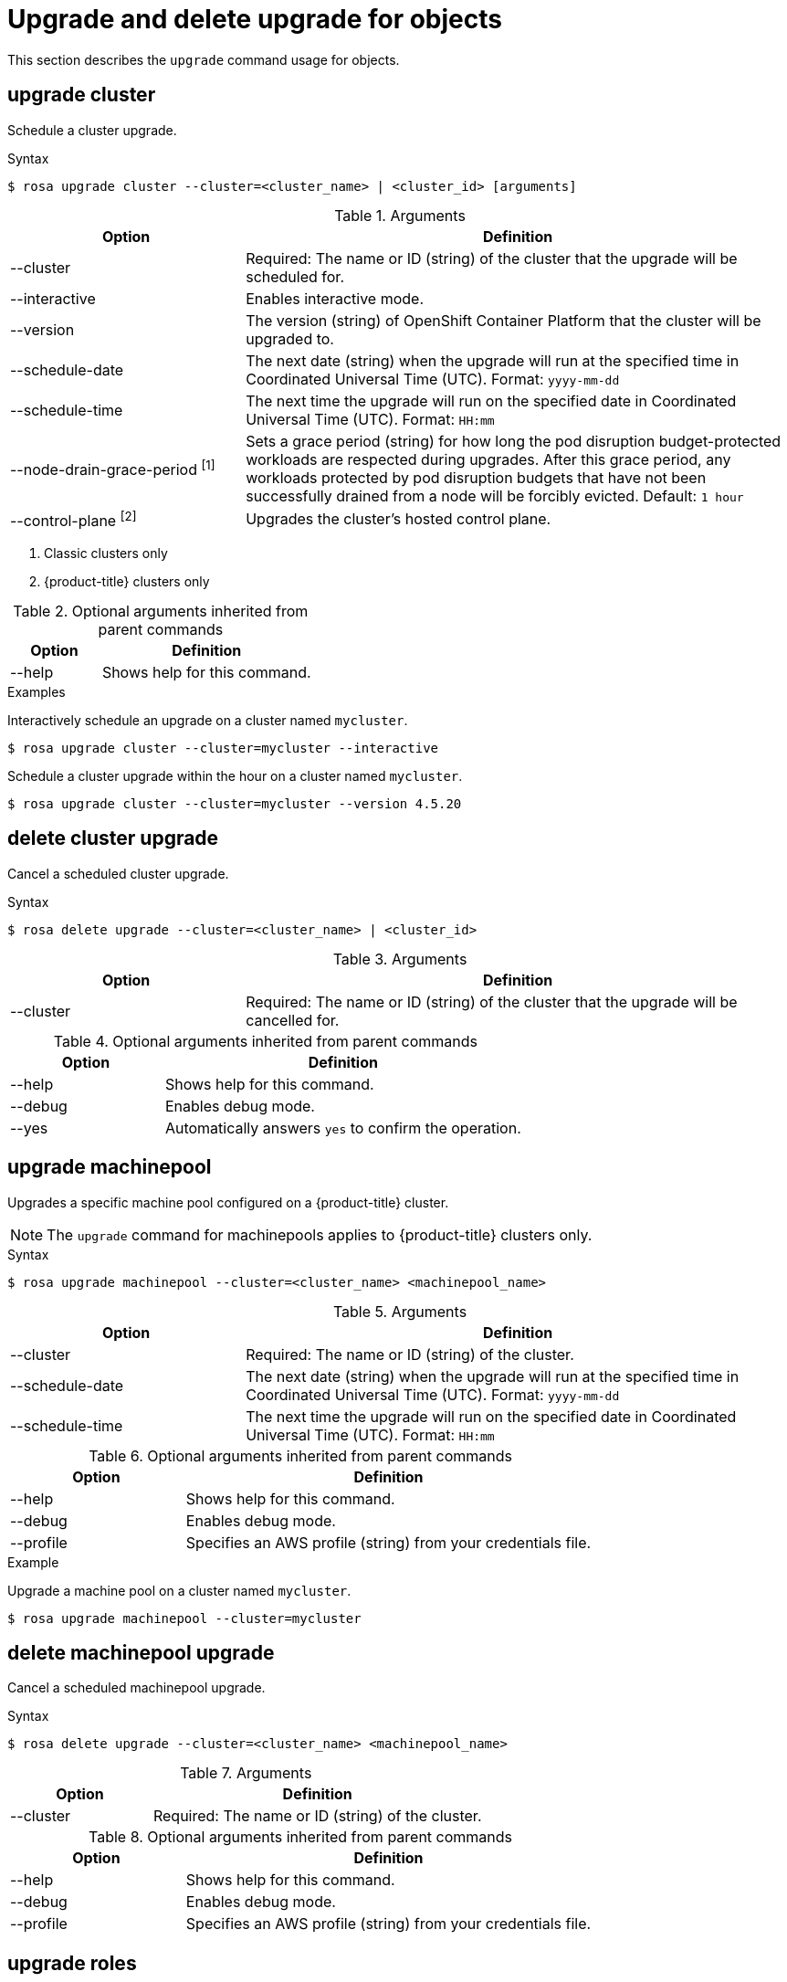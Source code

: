 
// Module included in the following assemblies:
//
// * rosa_cli/rosa-manage-objects-cli.adoc
:_mod-docs-content-type: REFERENCE
[id="rosa-upgrading-cluster_{context}"]
= Upgrade and delete upgrade for objects

This section describes the `upgrade` command usage for objects.

[id="rosa-upgrade-cluster_{context}"]
== upgrade cluster

Schedule a cluster upgrade.

.Syntax
[source,terminal]
----
$ rosa upgrade cluster --cluster=<cluster_name> | <cluster_id> [arguments]
----

.Arguments
[cols="30,70"]
|===
|Option |Definition

|--cluster
|Required: The name or ID (string) of the cluster that the upgrade will be scheduled for.

|--interactive
|Enables interactive mode.

|--version
|The version (string) of OpenShift Container Platform that the cluster will be upgraded to.

|--schedule-date
|The next date (string) when the upgrade will run at the specified time in Coordinated Universal Time (UTC). Format: `yyyy-mm-dd`

|--schedule-time
|The next time the upgrade will run on the specified date in Coordinated Universal Time (UTC). Format: `HH:mm`

|--node-drain-grace-period ^[1]^
|Sets a grace period (string) for how long the pod disruption budget-protected workloads are respected during upgrades. After this grace period, any workloads protected by pod disruption budgets that have not been successfully drained from a node will be forcibly evicted. Default: `1 hour`

|--control-plane ^[2]^
|Upgrades the cluster's hosted control plane.
|===
[.small]
--
1. Classic clusters only
2. {product-title} clusters only
--

.Optional arguments inherited from parent commands
[cols="30,70"]
|===
|Option |Definition

|--help
|Shows help for this command.
|===

.Examples
Interactively schedule an upgrade on a cluster named `mycluster`.

[source,terminal]
----
$ rosa upgrade cluster --cluster=mycluster --interactive
----

Schedule a cluster upgrade within the hour on a cluster named `mycluster`.

[source,terminal]
----
$ rosa upgrade cluster --cluster=mycluster --version 4.5.20
----

[id="rosa-delete-upgrade-cluster_{context}"]
== delete cluster upgrade

Cancel a scheduled cluster upgrade.

.Syntax
[source,terminal]
----
$ rosa delete upgrade --cluster=<cluster_name> | <cluster_id>
----

.Arguments
[cols="30,70"]
|===
|Option |Definition

|--cluster
|Required: The name or ID (string) of the cluster that the upgrade will be cancelled for.
|===

.Optional arguments inherited from parent commands
[cols="30,70"]
|===
|Option |Definition

|--help
|Shows help for this command.

|--debug
|Enables debug mode.

|--yes
|Automatically answers `yes` to confirm the operation.
|===

[id="rosa-upgrade-machinepool_{context}"]
== upgrade machinepool

Upgrades a specific machine pool configured on a {product-title} cluster.

[NOTE]
====
The `upgrade` command for machinepools applies to {product-title} clusters only.
====

.Syntax
[source,terminal]
----
$ rosa upgrade machinepool --cluster=<cluster_name> <machinepool_name>
----

.Arguments
[cols="30,70"]
|===
|Option |Definition

|--cluster
|Required: The name or ID (string) of the cluster.

|--schedule-date
|The next date (string) when the upgrade will run at the specified time in Coordinated Universal Time (UTC). Format: `yyyy-mm-dd`

|--schedule-time
|The next time the upgrade will run on the specified date in Coordinated Universal Time (UTC). Format: `HH:mm`

|===

.Optional arguments inherited from parent commands
[cols="30,70"]
|===
|Option |Definition

|--help
|Shows help for this command.

|--debug
|Enables debug mode.

|--profile
|Specifies an AWS profile (string) from your credentials file.
|===

.Example
Upgrade a machine pool on a cluster named `mycluster`.
[source,terminal]
----
$ rosa upgrade machinepool --cluster=mycluster
----

[id="rosa-delete-upgrade-machinepool_{context}"]
== delete machinepool upgrade

Cancel a scheduled machinepool upgrade.

.Syntax
[source,terminal]
----
$ rosa delete upgrade --cluster=<cluster_name> <machinepool_name>
----

.Arguments
[cols="30,70"]
|===
|Option |Definition

|--cluster
|Required: The name or ID (string) of the cluster.
|===

.Optional arguments inherited from parent commands
[cols="30,70"]
|===
|Option |Definition

|--help
|Shows help for this command.

|--debug
|Enables debug mode.

|--profile
|Specifies an AWS profile (string) from your credentials file.
|===

//Per wgordon, rosa upgrade roles is not needed for HCP clusters
ifndef::openshift-rosa-hcp[]
[id="rosa-upgrade-roles_{context}"]
== upgrade roles
Upgrades roles configured on a cluster.


.Syntax
[source,terminal]
----
$ rosa upgrade roles --cluster=<cluster_id>
----

.Arguments
[cols="30,70"]
|===
|Option |Definition

|--cluster
|Required: The name or ID (string) of the cluster.
|===

.Optional arguments inherited from parent commands
[cols="30,70"]
|===
|Option |Definition

|--help
|Shows help for this command.

|--debug
|Enables debug mode.

|--profile
|Specifies an AWS profile (string) from your credentials file.
|===

.Example
Upgrade roles on a cluster named `mycluster`.
[source,terminal]
----
$ rosa upgrade roles --cluster=mycluster
----
endif::openshift-rosa-hcp[]



// .Example
// Delete  a machine pool named `mymachinepool` on a cluster named `mycluster`.
// [source,terminal]
// ----
// $ rosa upgrade machinepool --cluster=mycluster --machinepool=mymachinepool
// ----